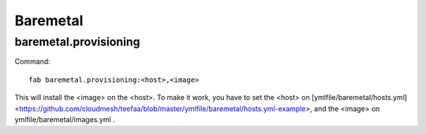 .. raw:: html

 <a href="https://github.com/futuregrid/teefaa"
     class="visible-desktop"><img
    style="position: absolute; top: 40px; right: 0; border: 0;"
    src="https://s3.amazonaws.com/github/ribbons/forkme_right_gray_6d6d6d.png"
    alt="Fork me on GitHub"></a>


Baremetal
==============================

baremetal.provisioning
----------------------

Command::

    fab baremetal.provisioning:<host>,<image>

This will install the <image> on the <host>. To make it work,
you have to set the <host> on [ymlfile/baremetal/hosts.yml]<https://github.com/cloudmesh/teefaa/blob/master/ymlfile/baremetal/hosts.yml-example>, and 
the <image> on ymlfile/baremetal/images.yml .

